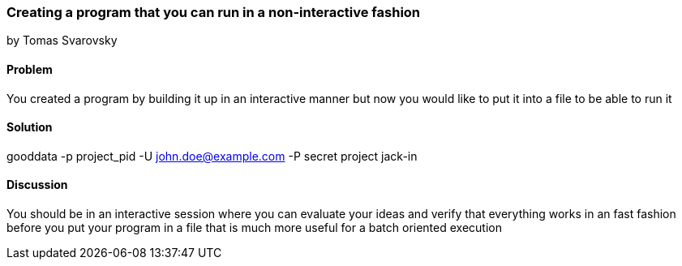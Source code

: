 === Creating a program that you can run in a non-interactive fashion
by Tomas Svarovsky

==== Problem
You created a program by building it up in an interactive manner but now you would like to put it into a file to be able to run it

==== Solution

gooddata -p project_pid -U john.doe@example.com -P secret project jack-in

==== Discussion
You should be in an interactive session where you can evaluate your ideas and verify that everything works in an fast fashion before you put your program in a file that is much more useful for a batch oriented execution